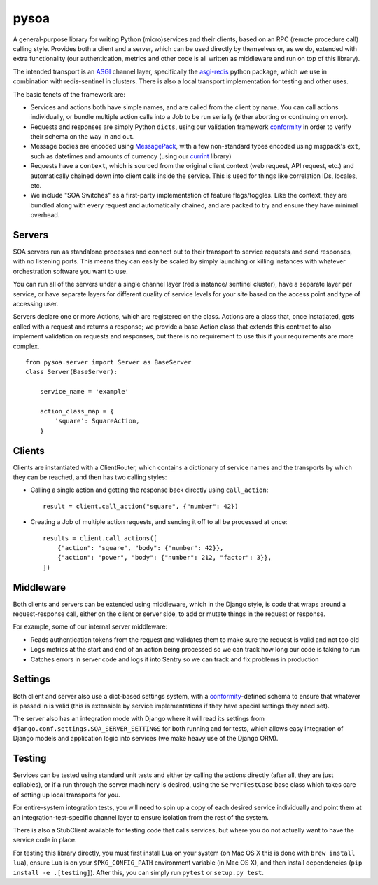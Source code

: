 pysoa
=====

A general-purpose library for writing Python (micro)services and their clients,
based on an RPC (remote procedure call) calling style. Provides both a client
and a server, which can be used directly by themselves or, as we do, extended with
extra functionality (our authentication, metrics and other code is all written
as middleware and run on top of this library).

The intended transport is an `ASGI <http://channels.readthedocs.io/en/latest/asgi.html>`_
channel layer, specifically the `asgi-redis <https://github.com/django/asgi_redis>`_
python package, which we use in combination with redis-sentinel in clusters. There is
also a local transport implementation for testing and other uses.

The basic tenets of the framework are:

* Services and actions both have simple names, and are called from the client by name.
  You can call actions individually, or bundle multiple action calls into a Job to
  be run serially (either aborting or continuing on error).

* Requests and responses are simply Python ``dicts``, using our validation framework
  `conformity <https://github.com/eventbrite/conformity>`_ in order to verify their
  schema on the way in and out.

* Message bodies are encoded using `MessagePack <http://msgpack.org/>`_, with
  a few non-standard types encoded using msgpack's ``ext``, such as datetimes and
  amounts of currency (using our `currint <https://github.com/eventbrite/currint>`_
  library)

* Requests have a ``context``, which is sourced from the original client context
  (web request, API request, etc.) and automatically chained down into client calls
  inside the service. This is used for things like correlation IDs, locales, etc.

* We include "SOA Switches" as a first-party implementation of feature flags/toggles.
  Like the context, they are bundled along with every request and automatically
  chained, and are packed to try and ensure they have minimal overhead.


Servers
-------

SOA servers run as standalone processes and connect out to their transport
to service requests and send responses, with no listening ports. This means they
can easily be scaled by simply launching or killing instances with whatever
orchestration software you want to use.

You can run all of the servers under a single channel layer (redis instance/
sentinel cluster), have a separate layer per service, or have separate layers
for different quality of service levels for your site based on the access point
and type of accessing user.

Servers declare one or more Actions, which are registered on the class. Actions
are a class that, once instatiated, gets called with a request and returns a
response; we provide a base Action class that extends this contract to also
implement validation on requests and responses, but there is no requirement to
use this if your requirements are more complex.

::

    from pysoa.server import Server as BaseServer
    class Server(BaseServer):

        service_name = 'example'

        action_class_map = {
            'square': SquareAction,
        }


Clients
-------

Clients are instantiated with a ClientRouter, which contains a dictionary of
service names and the transports by which they can be reached, and then has
two calling styles:

* Calling a single action and getting the response back directly using ``call_action``::

    result = client.call_action("square", {"number": 42})

* Creating a Job of multiple action requests, and sending it off to all be
  processed at once::

    results = client.call_actions([
        {"action": "square", "body": {"number": 42}},
        {"action": "power", "body": {"number": 212, "factor": 3}},
    ])


Middleware
----------

Both clients and servers can be extended using middleware, which in the Django
style, is code that wraps around a request-response call, either on the client
or server side, to add or mutate things in the request or response.

For example, some of our internal server middleware:

* Reads authentication tokens from the request and validates them to make sure
  the request is valid and not too old

* Logs metrics at the start and end of an action being processed so we can track
  how long our code is taking to run

* Catches errors in server code and logs it into Sentry so we can track and fix
  problems in production


Settings
--------

Both client and server also use a dict-based settings system, with a
`conformity <https://github.com/eventbrite/conformity>`_-defined schema to ensure
that whatever is passed in is valid (this is extensible by service implementations
if they have special settings they need set).

The server also has an integration mode with Django where it will read its
settings from ``django.conf.settings.SOA_SERVER_SETTINGS`` for both running and
for tests, which allows easy integration of Django models and application
logic into services (we make heavy use of the Django ORM).


Testing
-------

Services can be tested using standard unit tests and either by calling the
actions directly (after all, they are just callables), or if a run through the
server machinery is desired, using the ``ServerTestCase`` base class which takes
care of setting up local transports for you.

For entire-system integration tests, you will need to spin up a copy of each
desired service individually and point them at an integration-test-specific
channel layer to ensure isolation from the rest of the system.

There is also a StubClient available for testing code that calls services, but
where you do not actually want to have the service code in place.

For testing this library directly, you must first install Lua on your system
(on Mac OS X this is done with ``brew install lua``), ensure Lua is on your
``$PKG_CONFIG_PATH`` environment variable (in Mac OS X), and then install
dependencies (``pip install -e .[testing]``). After this, you can simply run
``pytest`` or ``setup.py test``.
